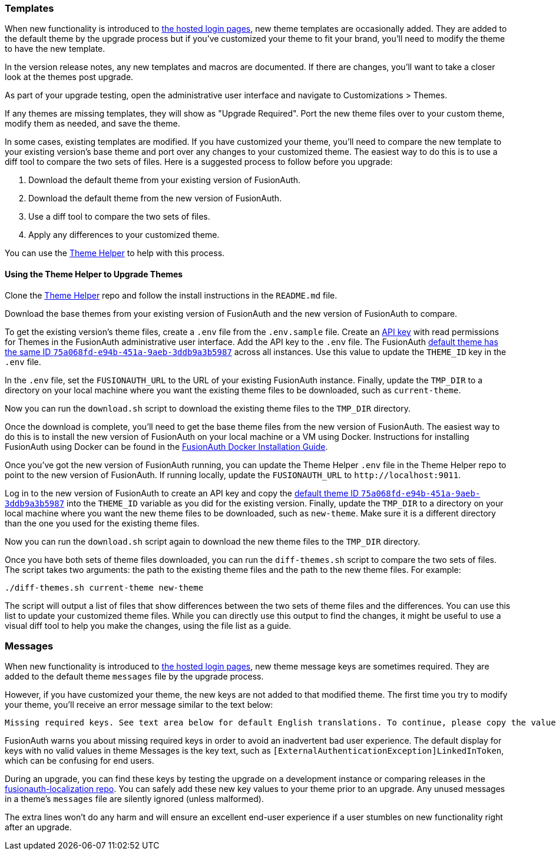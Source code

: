 === Templates

When new functionality is introduced to link:/docs/v1/tech/core-concepts/integration-points#hosted-login-pages[the hosted login pages], new theme templates are occasionally added. They are added to the default theme by the upgrade process but if you've customized your theme to fit your brand, you'll need to modify the theme to have the new template.

In the version release notes, any new templates and macros are documented. If there are changes, you'll want to take a closer look at the themes post upgrade.

As part of your upgrade testing, open the administrative user interface and navigate to [breadcrumb]#Customizations > Themes#.

If any themes are missing templates, they will show as "Upgrade Required". Port the new theme files over to your custom theme, modify them as needed, and save the theme.

In some cases, existing templates are modified. If you have customized your theme, you'll need to compare the new template to your existing version's base theme and port over any changes to your customized theme. The easiest way to do this is to use a diff tool to compare the two sets of files. Here is a suggested process to follow before you upgrade:

1. Download the default theme from your existing version of FusionAuth.
2. Download the default theme from the new version of FusionAuth.
3. Use a diff tool to compare the two sets of files. 
4. Apply any differences to your customized theme.

You can use the https://github.com/FusionAuth/fusionauth-theme-helper[Theme Helper] to help  with this process.

==== Using the Theme Helper to Upgrade Themes

Clone the https://github.com/FusionAuth/fusionauth-theme-helper[Theme Helper] repo and follow the install instructions in the `README.md` file. 

Download the base themes from your existing version of FusionAuth and the new version of FusionAuth to compare.

To get the existing version's theme files, create a `.env` file from the `.env.sample` file. Create an link:/docs/v1/tech/apis/authentication#managing-api-keys[API key] with read permissions for Themes in the FusionAuth administrative user interface. Add the API key to the `.env` file. The FusionAuth link:/docs/v1/tech/reference/limitations#default-configuration[default theme has the same ID `75a068fd-e94b-451a-9aeb-3ddb9a3b5987`] across all instances. Use this value to update the `THEME_ID` key in the `.env` file.

In the `.env` file, set the `FUSIONAUTH_URL` to the URL of your existing FusionAuth instance. Finally, update the `TMP_DIR` to a directory on your local machine where you want the existing theme files to be downloaded, such as `current-theme`.

Now you can run the `download.sh` script to download the existing theme files to the `TMP_DIR` directory.

Once the download is complete, you'll need to get the base theme files from the new version of FusionAuth. The easiest way to do this is to install the new version of FusionAuth on your local machine or a VM using Docker. Instructions for installing FusionAuth using Docker can be found in the link:/docs/v1/tech/installation-guide/docker#docker-compose[FusionAuth Docker Installation Guide].

Once you've got the new version of FusionAuth running, you can update the Theme Helper `.env` file in the Theme Helper repo to point to the new version of FusionAuth. If running locally, update the `FUSIONAUTH_URL` to `\http://localhost:9011`. 

Log in to the new version of FusionAuth to create an API key and copy the link:/docs/v1/tech/reference/limitations#default-configuration[default theme ID `75a068fd-e94b-451a-9aeb-3ddb9a3b5987`] into the `THEME_ID` variable as you did for the existing version. Finally, update the `TMP_DIR` to a directory on your local machine where you want the new theme files to be downloaded, such as `new-theme`. Make sure it is a different directory than the one you used for the existing theme files.

Now you can run the `download.sh` script again to download the new theme files to the `TMP_DIR` directory.

Once you have both sets of theme files downloaded, you can run the `diff-themes.sh` script to compare the two sets of files. The script takes two arguments: the path to the existing theme files and the path to the new theme files. For example:

```sh
./diff-themes.sh current-theme new-theme
```
The script will output a list of files that show differences between the two sets of theme files and the differences. You can use this list to update your customized theme files. While you can directly use this output to find the changes, it might be useful to use a visual diff tool to help you make the changes, using the file list as a guide.

=== Messages

When new functionality is introduced to link:/docs/v1/tech/core-concepts/integration-points#hosted-login-pages[the hosted login pages], new theme message keys are sometimes required. They are added to the default theme `messages` file by the upgrade process. 

However, if you have customized your theme, the new keys are not added to that modified theme. The first time you try to modify your theme, you'll receive an error message similar to the text below:

```
Missing required keys. See text area below for default English translations. To continue, please copy the values from below into the Messages text area.
```

FusionAuth warns you about missing required keys in order to avoid an inadvertent bad user experience. The default display for keys with no valid values in theme [field]#Messages# is the key text, such as `[ExternalAuthenticationException]LinkedInToken`, which can be confusing for end users. 

During an upgrade, you can find these keys by testing the upgrade on a development instance or comparing releases in the link:https://github.com/FusionAuth/fusionauth-localization/[fusionauth-localization repo]. You can safely add these new key values to your theme prior to an upgrade. Any unused messages in a theme's `messages` file are silently ignored (unless malformed). 

The extra lines won't do any harm and will ensure an excellent end-user experience if a user stumbles on new functionality right after an upgrade.

